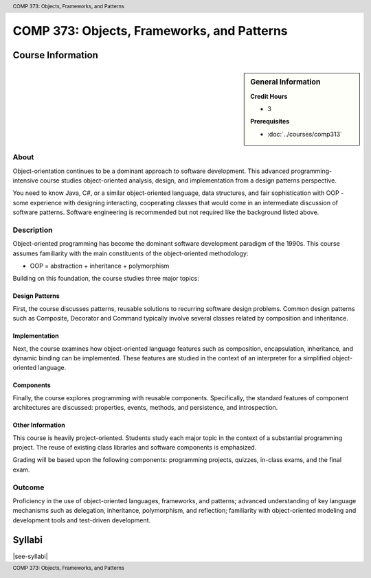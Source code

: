﻿.. header:: COMP 373: Objects, Frameworks, and Patterns
.. footer:: COMP 373: Objects, Frameworks, and Patterns

.. index::
    Objects, Frameworks, and Patterns
    Objects
    Frameworks
    Patterns
    COMP 373

###########################################
COMP 373: Objects, Frameworks, and Patterns
###########################################

******************
Course Information
******************

.. sidebar:: General Information

    **Credit Hours**

    * 3

    **Prerequisites**

    * :doc:`../courses/comp313`

About
=====

Object-orientation continues to be a dominant approach to software development.  This advanced programming-intensive course studies object-oriented analysis, design, and implementation from a design patterns perspective.

You need to know Java, C#, or a similar object-oriented language, data structures, and fair sophistication with OOP - some experience with designing interacting, cooperating classes that would come in an intermediate discussion of software patterns. Software engineering is recommended but not required like the background listed above.

Description
===========

Object-oriented programming has become the dominant software development paradigm of the 1990s. This course assumes familiarity with the main constituents of the object-oriented methodology:

* OOP = abstraction + inheritance + polymorphism

Building on this foundation, the course studies three major topics:

Design Patterns
---------------

First, the course discusses patterns, reusable solutions to recurring software design problems. Common design patterns such as Composite, Decorator and Command typically involve several classes related by composition and inheritance.

Implementation
--------------

Next, the course examines how object-oriented language features such as composition, encapsulation, inheritance, and dynamic binding can be implemented. These features are studied in the context of an interpreter for a simplified object-oriented language.

Components
----------

Finally, the course explores programming with reusable components. Specifically, the standard features of component architectures are discussed: properties, events, methods, and persistence, and introspection.

Other Information
-----------------

This course is heavily project-oriented. Students study each major topic in the context of a substantial programming project. The reuse of existing class libraries and software components is emphasized.

Grading will be based upon the following components: programming projects, quizzes, in-class exams, and the final exam.

Outcome
=======

Proficiency in the use of object-oriented languages, frameworks, and patterns; advanced understanding of key language mechanisms such as delegation, inheritance, polymorphism, and reflection; familiarity with object-oriented modeling and development tools and test-driven development.

*******
Syllabi
*******

|see-syllabi|
